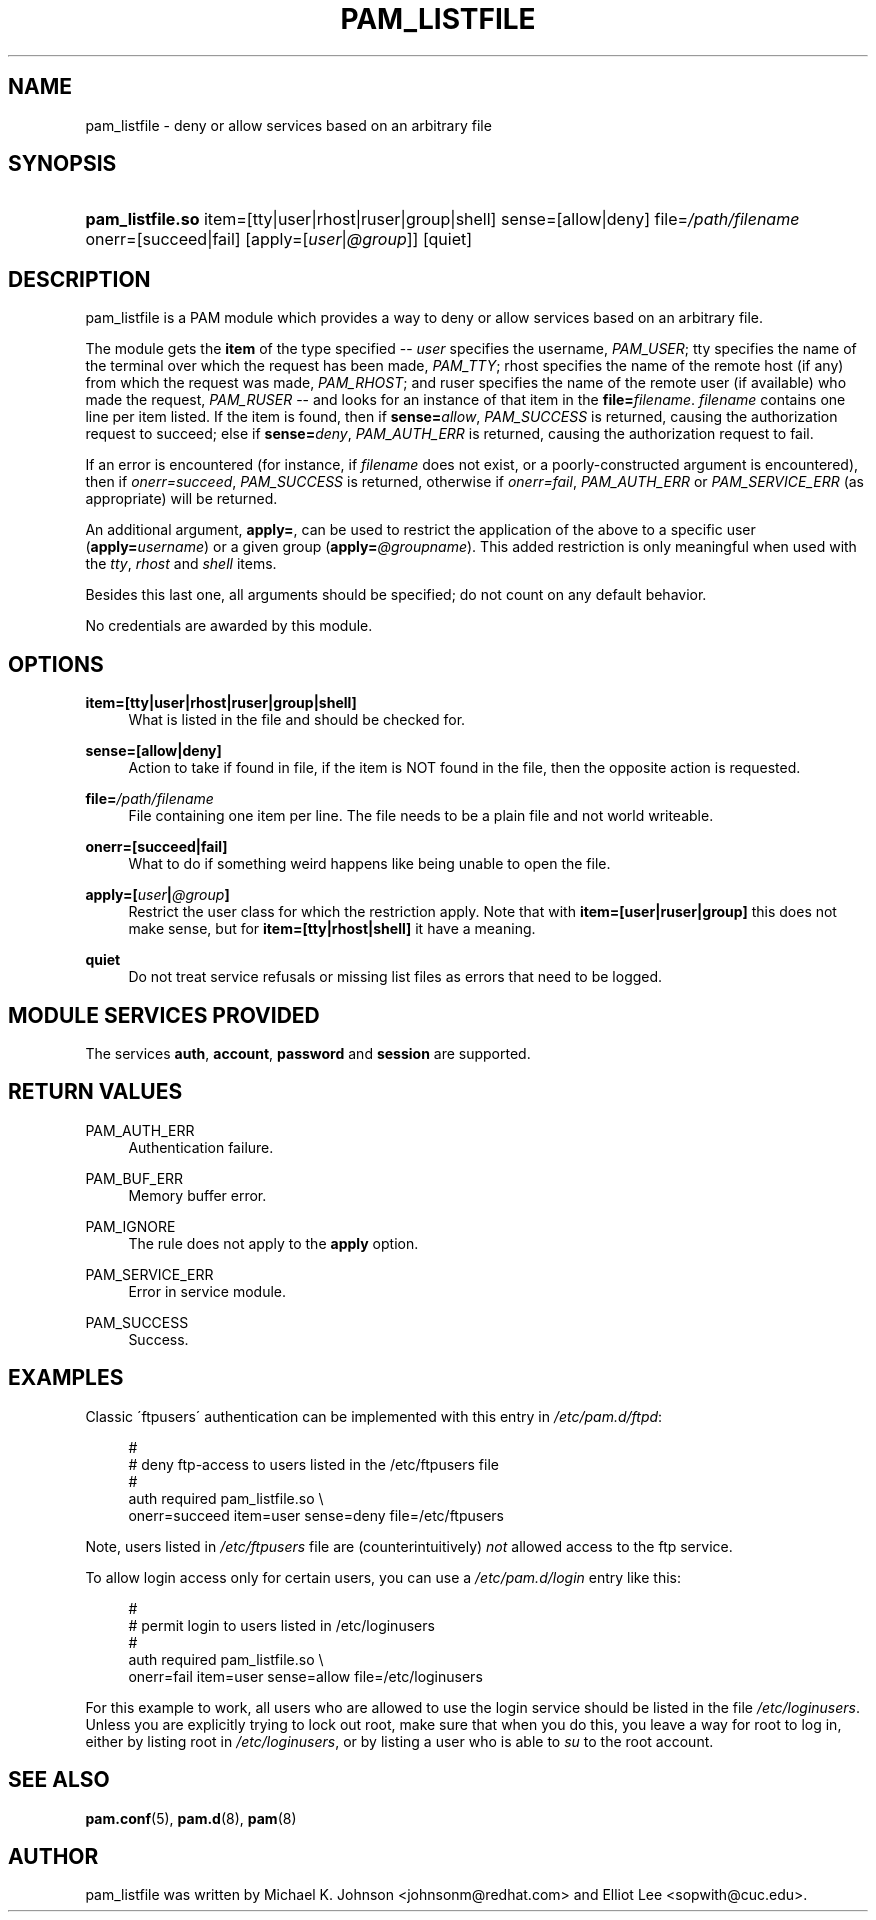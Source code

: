.\"     Title: pam_listfile
.\"    Author: 
.\" Generator: DocBook XSL Stylesheets v1.73.1 <http://docbook.sf.net/>
.\"      Date: 01/08/2008
.\"    Manual: Linux-PAM Manual
.\"    Source: Linux-PAM Manual
.\"
.TH "PAM_LISTFILE" "8" "01/08/2008" "Linux-PAM Manual" "Linux\-PAM Manual"
.\" disable hyphenation
.nh
.\" disable justification (adjust text to left margin only)
.ad l
.SH "NAME"
pam_listfile - deny or allow services based on an arbitrary file
.SH "SYNOPSIS"
.HP 16
\fBpam_listfile\.so\fR item=[tty|user|rhost|ruser|group|shell] sense=[allow|deny] file=\fI/path/filename\fR onerr=[succeed|fail] [apply=[\fIuser\fR|\fI@group\fR]] [quiet]
.SH "DESCRIPTION"
.PP
pam_listfile is a PAM module which provides a way to deny or allow services based on an arbitrary file\.
.PP
The module gets the
\fBitem\fR
of the type specified \-\-
\fIuser\fR
specifies the username,
\fIPAM_USER\fR; tty specifies the name of the terminal over which the request has been made,
\fIPAM_TTY\fR; rhost specifies the name of the remote host (if any) from which the request was made,
\fIPAM_RHOST\fR; and ruser specifies the name of the remote user (if available) who made the request,
\fIPAM_RUSER\fR
\-\- and looks for an instance of that item in the
\fBfile=\fR\fB\fIfilename\fR\fR\.
\fIfilename\fR
contains one line per item listed\. If the item is found, then if
\fBsense=\fR\fB\fIallow\fR\fR,
\fIPAM_SUCCESS\fR
is returned, causing the authorization request to succeed; else if
\fBsense=\fR\fB\fIdeny\fR\fR,
\fIPAM_AUTH_ERR\fR
is returned, causing the authorization request to fail\.
.PP
If an error is encountered (for instance, if
\fIfilename\fR
does not exist, or a poorly\-constructed argument is encountered), then if
\fIonerr=succeed\fR,
\fIPAM_SUCCESS\fR
is returned, otherwise if
\fIonerr=fail\fR,
\fIPAM_AUTH_ERR\fR
or
\fIPAM_SERVICE_ERR\fR
(as appropriate) will be returned\.
.PP
An additional argument,
\fBapply=\fR, can be used to restrict the application of the above to a specific user (\fBapply=\fR\fB\fIusername\fR\fR) or a given group (\fBapply=\fR\fB\fI@groupname\fR\fR)\. This added restriction is only meaningful when used with the
\fItty\fR,
\fIrhost\fR
and
\fIshell\fR
items\.
.PP
Besides this last one, all arguments should be specified; do not count on any default behavior\.
.PP
No credentials are awarded by this module\.
.SH "OPTIONS"
.PP
.PP
\fBitem=[tty|user|rhost|ruser|group|shell]\fR
.RS 4
What is listed in the file and should be checked for\.
.RE
.PP
\fBsense=[allow|deny]\fR
.RS 4
Action to take if found in file, if the item is NOT found in the file, then the opposite action is requested\.
.RE
.PP
\fBfile=\fR\fB\fI/path/filename\fR\fR
.RS 4
File containing one item per line\. The file needs to be a plain file and not world writeable\.
.RE
.PP
\fBonerr=[succeed|fail]\fR
.RS 4
What to do if something weird happens like being unable to open the file\.
.RE
.PP
\fBapply=[\fR\fB\fIuser\fR\fR\fB|\fR\fB\fI@group\fR\fR\fB]\fR
.RS 4
Restrict the user class for which the restriction apply\. Note that with
\fBitem=[user|ruser|group]\fR
this does not make sense, but for
\fBitem=[tty|rhost|shell]\fR
it have a meaning\.
.RE
.PP
\fBquiet\fR
.RS 4
Do not treat service refusals or missing list files as errors that need to be logged\.
.RE
.SH "MODULE SERVICES PROVIDED"
.PP
The services
\fBauth\fR,
\fBaccount\fR,
\fBpassword\fR
and
\fBsession\fR
are supported\.
.SH "RETURN VALUES"
.PP
.PP
PAM_AUTH_ERR
.RS 4
Authentication failure\.
.RE
.PP
PAM_BUF_ERR
.RS 4
Memory buffer error\.
.RE
.PP
PAM_IGNORE
.RS 4
The rule does not apply to the
\fBapply\fR
option\.
.RE
.PP
PAM_SERVICE_ERR
.RS 4
Error in service module\.
.RE
.PP
PAM_SUCCESS
.RS 4
Success\.
.RE
.SH "EXAMPLES"
.PP
Classic \'ftpusers\' authentication can be implemented with this entry in
\fI/etc/pam\.d/ftpd\fR:
.sp
.RS 4
.nf
#
# deny ftp\-access to users listed in the /etc/ftpusers file
#
auth    required       pam_listfile\.so \e
        onerr=succeed item=user sense=deny file=/etc/ftpusers
      
.fi
.RE
.sp
Note, users listed in
\fI/etc/ftpusers\fR
file are (counterintuitively)
\fInot\fR
allowed access to the ftp service\.
.PP
To allow login access only for certain users, you can use a
\fI/etc/pam\.d/login\fR
entry like this:
.sp
.RS 4
.nf
#
# permit login to users listed in /etc/loginusers
#
auth    required       pam_listfile\.so \e
        onerr=fail item=user sense=allow file=/etc/loginusers
      
.fi
.RE
.sp
For this example to work, all users who are allowed to use the login service should be listed in the file
\fI/etc/loginusers\fR\. Unless you are explicitly trying to lock out root, make sure that when you do this, you leave a way for root to log in, either by listing root in
\fI/etc/loginusers\fR, or by listing a user who is able to
\fIsu\fR
to the root account\.
.SH "SEE ALSO"
.PP

\fBpam.conf\fR(5),
\fBpam.d\fR(8),
\fBpam\fR(8)
.SH "AUTHOR"
.PP
pam_listfile was written by Michael K\. Johnson <johnsonm@redhat\.com> and Elliot Lee <sopwith@cuc\.edu>\.

